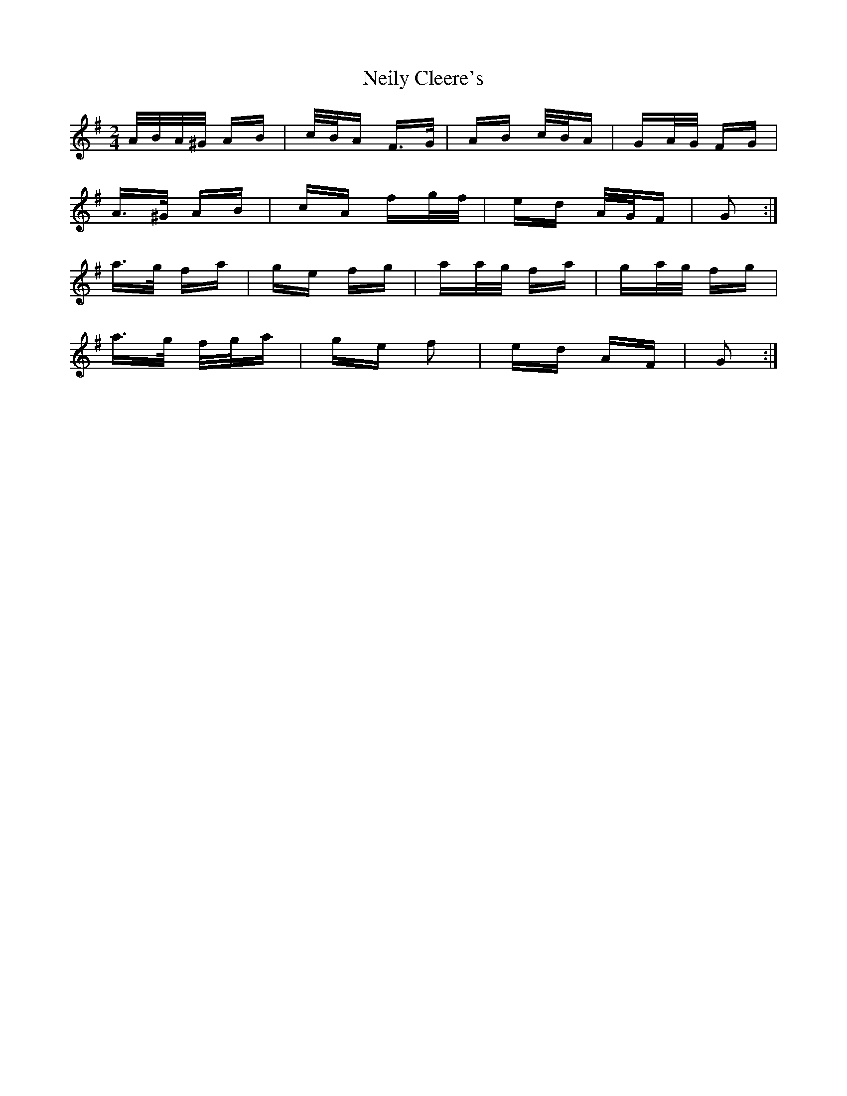 X: 29090
T: Neily Cleere's
R: polka
M: 2/4
K: Dmixolydian
A/B/A/^G/ AB|c/B/A F>G|AB c/B/A|GA/G/ FG|
A>^G AB|cA fg/f/|ed A/G/F|G2:|
a>g fa|ge fg|aa/g/ fa|ga/g/ fg|
a>g f/g/a|ge f2|ed AF|G2:|

